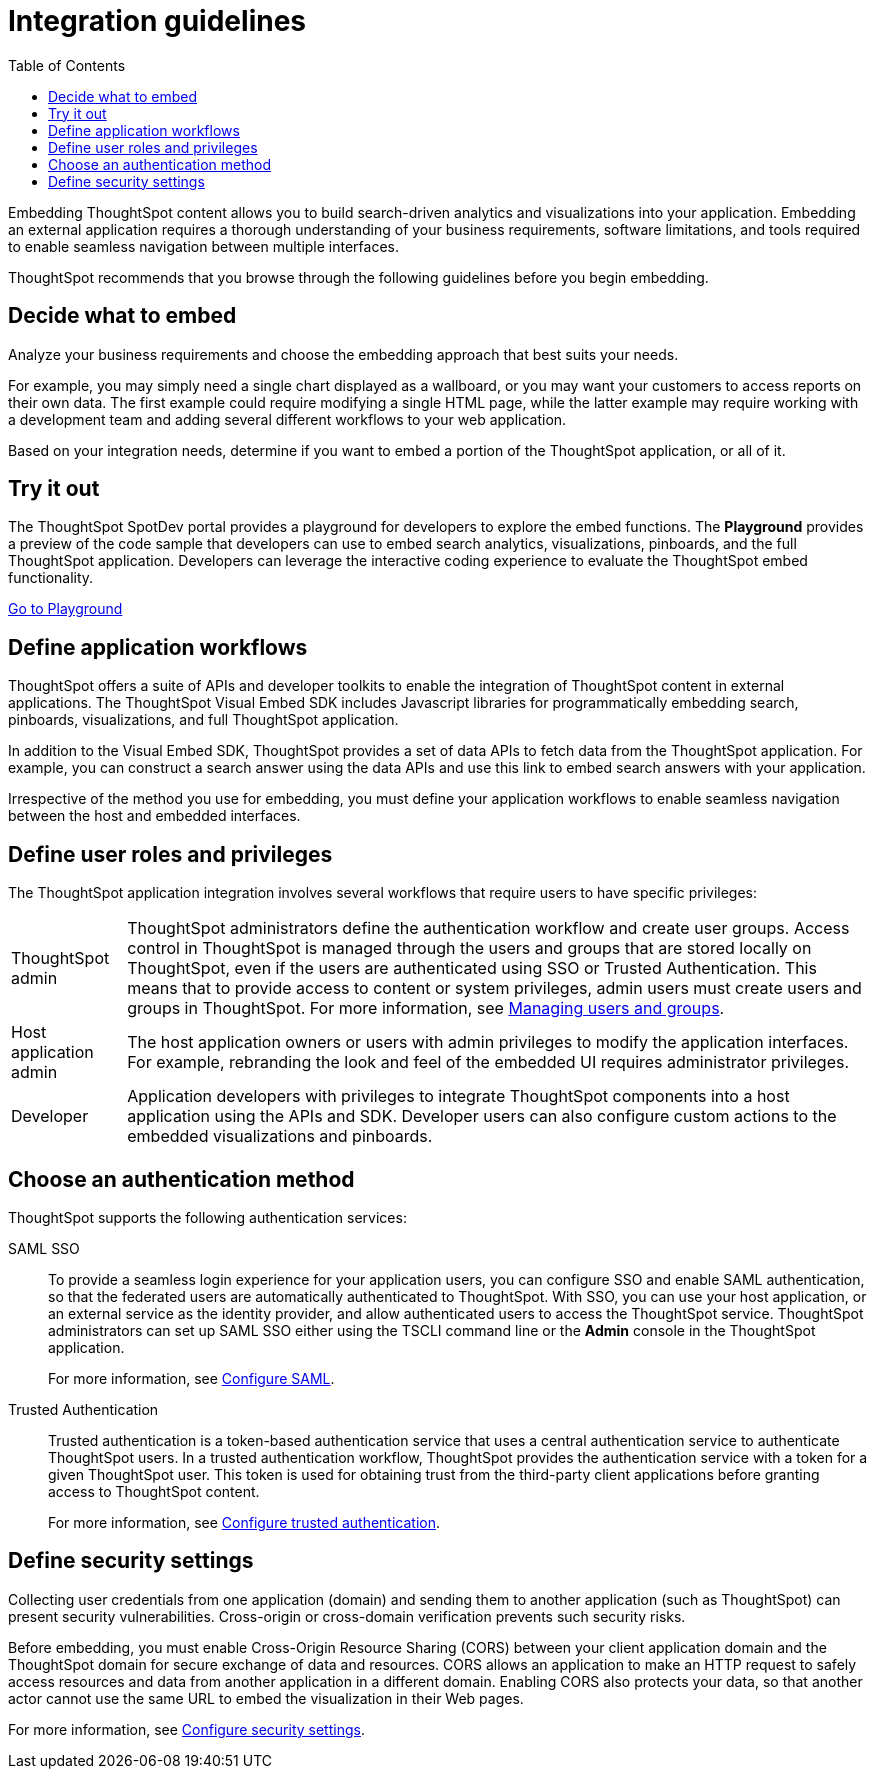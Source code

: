 = Integration guidelines
:toc: true

:page-title: ThoughtSpot Application Integration Guidelines
:page-pageid: integration-guidelines
:page-description: ThoughtSpot Embedded Analytics

Embedding ThoughtSpot content allows you to build search-driven analytics and visualizations into your application. Embedding an external application requires a thorough understanding  of your business requirements, software limitations, and tools required to enable seamless navigation between multiple interfaces. 

ThoughtSpot recommends that you browse through the following guidelines before you begin embedding.

== Decide what to embed
Analyze your business requirements and choose the embedding approach that best suits your needs.

For example, you may simply need a single chart displayed as a wallboard, or you may want your customers to access reports on their own data.
The first example could require modifying a single HTML page, while the latter example may require working with a development team and adding several different workflows to your web  application.

Based on your integration needs, determine if you want to embed a portion of the ThoughtSpot application, or all of it.  

== Try it out
The ThoughtSpot SpotDev portal provides a playground for developers to explore the embed functions. The *Playground* provides a preview of the code sample that developers can use to embed search analytics, visualizations, pinboards, and the full ThoughtSpot application. Developers can leverage the interactive coding experience to evaluate the ThoughtSpot embed functionality.

++++
<a href="{{tshost}}/#/everywhere/playground/search" id="preview-in-playground" target="_parent">Go to Playground</a>
++++

== Define application workflows

ThoughtSpot offers a suite of APIs and developer toolkits to enable the integration of ThoughtSpot content in external applications. 
The ThoughtSpot Visual Embed SDK includes Javascript libraries for programmatically embedding search, pinboards, visualizations, and full ThoughtSpot application. 

In addition to the Visual Embed SDK, ThoughtSpot provides a set of data APIs to fetch data from the ThoughtSpot application. For example, you can construct a search answer using the data APIs and use this link to embed search answers with your application. 

Irrespective of the method you use for embedding, you must define your application workflows to enable seamless navigation between the host and embedded interfaces.

== Define user roles and privileges

The ThoughtSpot application integration involves several workflows that require users to have specific privileges:

[horizontal]
ThoughtSpot admin::
ThoughtSpot administrators define the authentication workflow and create user groups. 
Access control in ThoughtSpot is managed through the users and groups that are stored locally on ThoughtSpot, even if the users are authenticated using SSO or Trusted Authentication. This means that to provide access to content or system privileges, admin users must create users and groups in ThoughtSpot. 
For more information, see 
link:https://cloud-docs.thoughtspot.com/end-user/onboarding/intro-onboarding.html[Managing users and groups, window=_blank].

Host application admin::
The host application owners or users with admin privileges to modify the application interfaces. For example, rebranding the look and feel of the embedded UI requires administrator privileges.

Developer::
Application developers with privileges to integrate ThoughtSpot components into a host application using the APIs and SDK. Developer users can also configure custom actions to the  embedded visualizations and pinboards.

== Choose an authentication method

ThoughtSpot supports the following authentication services:

SAML SSO::
To provide a seamless login experience for your application users, you can configure SSO and enable SAML authentication, so that the federated users are automatically authenticated to ThoughtSpot. 
With SSO, you can use your host application, or an external service as the identity provider, and allow authenticated users to access the ThoughtSpot service.
ThoughtSpot administrators can set up SAML SSO either using the TSCLI command line or the *Admin* console in the ThoughtSpot application.
+
For more information, see xref:configure-saml.adoc[Configure SAML].
Trusted Authentication::
Trusted authentication is a token-based authentication service that uses a central authentication service to authenticate ThoughtSpot users. In a trusted authentication workflow, ThoughtSpot provides the authentication service with a token for a given ThoughtSpot user. This token is used for obtaining trust from the third-party client applications before granting  access to ThoughtSpot content.
+
For more information, see xref:trusted-authentication.adoc[Configure trusted authentication].

== Define security settings
Collecting user credentials from one application (domain) and sending them to another application (such as ThoughtSpot) can present security vulnerabilities. Cross-origin or cross-domain verification prevents such security risks. 

Before embedding, you must enable Cross-Origin Resource Sharing (CORS) between your client application domain and the ThoughtSpot domain for secure exchange of data and resources. CORS allows an application to make an HTTP request to safely access resources and data from another application in a different domain. Enabling CORS also protects your data, so that another actor cannot use the same URL to embed the visualization in their Web pages.

For more information, see xref:security-settings.adoc[Configure security settings].
////
== Identify the UI elements to rebrand

ThoughtSpot has an automated feature that collects feedback from users and sends it to ThoughtSpot Support.
Depending on what and how you embed, user actions with your embedded application can trigger feedback.
You can continue to forward feedback in this manner or direct the feedback to another email.
To learn how to change the feedback email, see link:{{site.baseurl }}/admin/setup/work-with-ts-support.html#manage-the-feedback-contact[Manage the feedback contact].

== Remove the ThoughtSpot branded footer

The ThoughtSpot footer appears by default in the ThoughtSpot application.
It also appears with an embed application that encompasses an individual Pinboard, or a full application.
In embed applications that are have a single visualization, you can ask your ThoughtSpot support engineer to disable the footer.
////